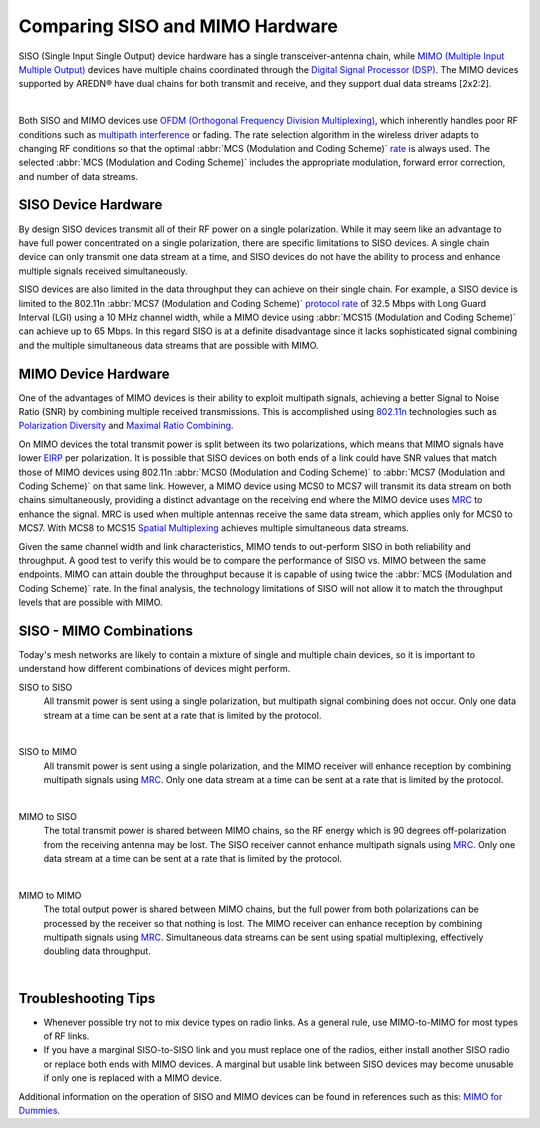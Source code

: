 ================================
Comparing SISO and MIMO Hardware
================================

SISO (Single Input Single Output) device hardware has a single transceiver-antenna chain, while `MIMO (Multiple Input Multiple Output) <https://en.wikipedia.org/wiki/MIMO>`_ devices have multiple chains coordinated through the `Digital Signal Processor (DSP) <https://en.wikipedia.org/wiki/Digital_signal_processor>`_. The MIMO devices supported by AREDN® have dual chains for both transmit and receive, and they support dual data streams [2x2:2].

.. image:: _images/siso-mimo-overview.png
   :alt:  SISO and MIMO radio chains
   :align: center

|

Both SISO and MIMO devices use `OFDM (Orthogonal Frequency Division Multiplexing) <https://en.wikipedia.org/wiki/Orthogonal_frequency-division_multiplexing>`_, which inherently handles poor RF conditions such as `multipath interference <https://en.wikipedia.org/wiki/Multipath_propagation#Interference>`_ or fading. The rate selection algorithm in the wireless driver adapts to changing RF conditions so that the optimal :abbr:`MCS (Modulation and Coding Scheme)` `rate <https://en.wikipedia.org/wiki/IEEE_802.11n-2009#Data_rates>`_ is always used. The selected :abbr:`MCS (Modulation and Coding Scheme)` includes the appropriate modulation, forward error correction, and number of data streams.

SISO Device Hardware
--------------------

By design SISO devices transmit all of their RF power on a single polarization. While it may seem like an advantage to have full power concentrated on a single polarization, there are specific limitations to SISO devices. A single chain device can only transmit one data stream at a time, and SISO devices do not have the ability to process and enhance multiple signals received simultaneously.

SISO devices are also limited in the data throughput they can achieve on their single chain. For example, a SISO device is limited to the 802.11n :abbr:`MCS7 (Modulation and Coding Scheme)` `protocol rate <https://en.wikipedia.org/wiki/IEEE_802.11n-2009#Data_rates>`_ of 32.5 Mbps with Long Guard Interval (LGI) using a 10 MHz channel width, while a MIMO device using :abbr:`MCS15 (Modulation and Coding Scheme)` can achieve up to 65 Mbps. In this regard SISO is at a definite disadvantage since it lacks sophisticated signal combining and the multiple simultaneous data streams that are possible with MIMO.

MIMO Device Hardware
--------------------

One of the advantages of MIMO devices is their ability to exploit multipath signals, achieving a better Signal to Noise Ratio (SNR) by combining multiple received transmissions. This is accomplished using `802.11n <https://en.wikipedia.org/wiki/IEEE_802.11n-2009>`_ technologies such as `Polarization Diversity <https://en.wikipedia.org/wiki/Diversity_scheme>`_ and `Maximal Ratio Combining <https://en.wikipedia.org/wiki/Maximal-ratio_combining>`_.

On MIMO devices the total transmit power is split between its two polarizations, which means that MIMO signals have lower `EIRP <https://en.wikipedia.org/wiki/Effective_radiated_power>`_ per polarization. It is possible that SISO devices on both ends of a link could have SNR values that match those of MIMO devices using 802.11n :abbr:`MCS0 (Modulation and Coding Scheme)` to :abbr:`MCS7 (Modulation and Coding Scheme)` on that same link. However, a MIMO device using MCS0 to MCS7 will transmit its data stream on both chains simultaneously, providing a distinct advantage on the receiving end where the MIMO device uses `MRC <https://en.wikipedia.org/wiki/Maximal-ratio_combining>`_ to enhance the signal. MRC is used when multiple antennas receive the same data stream, which applies only for MCS0 to MCS7. With MCS8 to MCS15 `Spatial Multiplexing <https://en.wikipedia.org/wiki/Spatial_multiplexing>`_ achieves multiple simultaneous data streams.

Given the same channel width and link characteristics, MIMO tends to out-perform SISO in both reliability and throughput. A good test to verify this would be to compare the performance of SISO vs. MIMO between the same endpoints. MIMO can attain double the throughput because it is capable of using twice the :abbr:`MCS (Modulation and Coding Scheme)` rate. In the final analysis, the technology limitations of SISO will not allow it to match the throughput levels that are possible with MIMO.

SISO - MIMO Combinations
------------------------

Today's mesh networks are likely to contain a mixture of single and multiple chain devices, so it is important to understand how different combinations of devices might perform.

SISO to SISO
  All transmit power is sent using a single polarization, but multipath signal combining does not occur. Only one data stream at a time can be sent at a rate that is limited by the protocol.

.. image:: _images/siso-siso.png
   :alt:  SISO to SISO
   :align: center

|

SISO to MIMO
  All transmit power is sent using a single polarization, and the MIMO receiver will enhance reception by combining multipath signals using `MRC <https://en.wikipedia.org/wiki/Maximal-ratio_combining>`_. Only one data stream at a time can be sent at a rate that is limited by the protocol.

.. image:: _images/siso-mimo.png
   :alt:  SISO to MIMO
   :align: center

|

MIMO to SISO
  The total transmit power is shared between MIMO chains, so the RF energy which is 90 degrees off-polarization from the receiving antenna may be lost. The SISO receiver cannot enhance multipath signals using `MRC <https://en.wikipedia.org/wiki/Maximal-ratio_combining>`_. Only one data stream at a time can be sent at a rate that is limited by the protocol.

.. image:: _images/mimo-siso.png
   :alt:  MIMO to SISO
   :align: center

|

MIMO to MIMO
  The total output power is shared between MIMO chains, but the full power from both polarizations can be processed by the receiver so that nothing is lost. The MIMO receiver can enhance reception by combining multipath signals using `MRC <https://en.wikipedia.org/wiki/Maximal-ratio_combining>`_. Simultaneous data streams can be sent using spatial multiplexing, effectively doubling data throughput.

.. image:: _images/mimo-mimo.png
   :alt:  MIMO to MIMO
   :align: center

|

Troubleshooting Tips
--------------------

- Whenever possible try not to mix device types on radio links. As a general rule, use MIMO-to-MIMO for most types of RF links.

- If you have a marginal SISO-to-SISO link and you must replace one of the radios, either install another SISO radio or replace both ends with MIMO devices. A marginal but usable link between SISO devices may become unusable if only one is replaced with a MIMO device.

Additional information on the operation of SISO and MIMO devices can be found in references such as this: `MIMO for Dummies <https://www.halper.in//pubs/mimo_for_dummies.pdf>`_.
